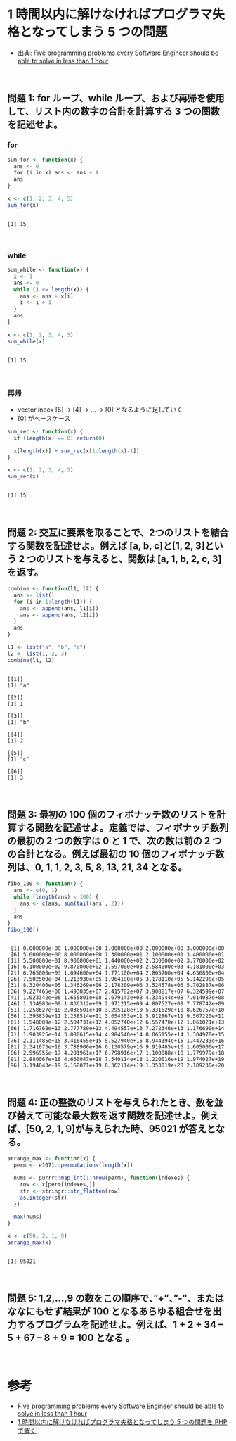 #+STARTUP: folded indent
#+PROPERTY: header-args:R :results output :session *R:five-problems*

* 1 時間以内に解けなければプログラマ失格となってしまう 5 つの問題

- 出典: [[https://www.shiftedup.com/2015/05/07/five-programming-problems-every-software-engineer-should-be-able-to-solve-in-less-than-1-hour][Five programming problems every Software Engineer should be able to solve in less than 1 hour]]
\\

** 問題 1: for ループ、while ループ、および再帰を使用して、リスト内の数字の合計を計算する 3 つの関数を記述せよ。
*** for

#+begin_src R :exports both
sum_for <- function(x) {
  ans <- 0
  for (i in x) ans <- ans + i
  ans
}

x <- c(1, 2, 3, 4, 5)
sum_for(x)
#+end_src

#+RESULTS:
: 
: [1] 15
\\

*** while

#+begin_src R :exports both
sum_while <- function(x) {
  i <- 1
  ans <- 0
  while (i <= length(x)) {
    ans <- ans + x[i]
    i <- i + 1
  }
  ans
}

x <- c(1, 2, 3, 4, 5)
sum_while(x)
#+end_src

#+RESULTS:
: 
: [1] 15
\\

*** 再帰

- vector index [5] -> [4] -> ... -> [0] となるように足していく
- [0] がベースケース

#+begin_src R :exports both
sum_rec <- function(x) {
  if (length(x) == 0) return(0)

  x[length(x)] + sum_rec(x[1:length(x)-1])
}

x <- c(1, 2, 3, 4, 5)
sum_rec(x)
#+end_src

#+RESULTS:
: 
: [1] 15
\\

** 問題 2: 交互に要素を取ることで、2つのリストを結合する関数を記述せよ。例えば [a, b, c]と[1, 2, 3]という 2 つのリストを与えると、関数は [a, 1, b, 2, c, 3]を返す。

#+begin_src R :exports both
combine <- function(l1, l2) {
  ans <- list()
  for (i in 1:length(l1)) {
    ans <- append(ans, l1[i])
    ans <- append(ans, l2[i])
  }
  ans
}

l1 <- list("a", "b", "c")
l2 <- list(1, 2, 3)
combine(l1, l2)
#+end_src

#+RESULTS:
#+begin_example

[[1]]
[1] "a"

[[2]]
[1] 1

[[3]]
[1] "b"

[[4]]
[1] 2

[[5]]
[1] "c"

[[6]]
[1] 3
#+end_example
\\

** 問題 3: 最初の 100 個のフィボナッチ数のリストを計算する関数を記述せよ。定義では、フィボナッチ数列の最初の 2 つの数字は 0 と 1 で、次の数は前の 2 つの合計となる。例えば最初の 10 個のフィボナッチ数列は、0, 1, 1, 2, 3, 5, 8, 13, 21, 34 となる。

#+begin_src R :exports both
fibo_100 <- function() {
  ans <- c(0, 1)
  while (length(ans) < 100) {
    ans <- c(ans, sum(tail(ans , 2)))
  }
  ans
}
fibo_100()
#+end_src

#+RESULTS:
#+begin_example

  [1] 0.000000e+00 1.000000e+00 1.000000e+00 2.000000e+00 3.000000e+00
  [6] 5.000000e+00 8.000000e+00 1.300000e+01 2.100000e+01 3.400000e+01
 [11] 5.500000e+01 8.900000e+01 1.440000e+02 2.330000e+02 3.770000e+02
 [16] 6.100000e+02 9.870000e+02 1.597000e+03 2.584000e+03 4.181000e+03
 [21] 6.765000e+03 1.094600e+04 1.771100e+04 2.865700e+04 4.636800e+04
 [26] 7.502500e+04 1.213930e+05 1.964180e+05 3.178110e+05 5.142290e+05
 [31] 8.320400e+05 1.346269e+06 2.178309e+06 3.524578e+06 5.702887e+06
 [36] 9.227465e+06 1.493035e+07 2.415782e+07 3.908817e+07 6.324599e+07
 [41] 1.023342e+08 1.655801e+08 2.679143e+08 4.334944e+08 7.014087e+08
 [46] 1.134903e+09 1.836312e+09 2.971215e+09 4.807527e+09 7.778742e+09
 [51] 1.258627e+10 2.036501e+10 3.295128e+10 5.331629e+10 8.626757e+10
 [56] 1.395839e+11 2.258514e+11 3.654353e+11 5.912867e+11 9.567220e+11
 [61] 1.548009e+12 2.504731e+12 4.052740e+12 6.557470e+12 1.061021e+13
 [66] 1.716768e+13 2.777789e+13 4.494557e+13 7.272346e+13 1.176690e+14
 [71] 1.903925e+14 3.080615e+14 4.984540e+14 8.065155e+14 1.304970e+15
 [76] 2.111485e+15 3.416455e+15 5.527940e+15 8.944394e+15 1.447233e+16
 [81] 2.341673e+16 3.788906e+16 6.130579e+16 9.919485e+16 1.605006e+17
 [86] 2.596955e+17 4.201961e+17 6.798916e+17 1.100088e+18 1.779979e+18
 [91] 2.880067e+18 4.660047e+18 7.540114e+18 1.220016e+19 1.974027e+19
 [96] 3.194043e+19 5.168071e+19 8.362114e+19 1.353019e+20 2.189230e+20
#+end_example
\\

** 問題 4: 正の整数のリストを与えられたとき、数を並び替えて可能な最大数を返す関数を記述せよ。例えば、[50, 2, 1, 9]が与えられた時、95021 が答えとなる。

#+begin_src R :exports both
arrange_max <- function(x) {
  perm <- e1071::permutations(length(x))

  nums <- purrr::map_int(1:nrow(perm), function(indexes) {
    row <- x[perm[indexes,]]
    str <- stringr::str_flatten(row)
    as.integer(str)
  })

  max(nums)
}

x <- c(50, 2, 1, 9)
arrange_max(x)
#+end_src

#+RESULTS:
: 
: [1] 95021
\\

** 問題 5: 1,2,…,9 の数をこの順序で、”+”、”-“、またはななにもせず結果が 100 となるあらゆる組合せを出力するプログラムを記述せよ。例えば、1 + 2 + 34 – 5 + 67 – 8 + 9 = 100 となる 。
\\

* 参考

- [[https://www.shiftedup.com/2015/05/07/five-programming-problems-every-software-engineer-should-be-able-to-solve-in-less-than-1-hour][Five programming problems every Software Engineer should be able to solve in less than 1 hour]]
- [[https://qiita.com/mpyw/items/bc58e20eee7d6caea704][1 時間以内に解けなければプログラマ失格となってしまう 5 つの問題を PHP で解く]]
  
